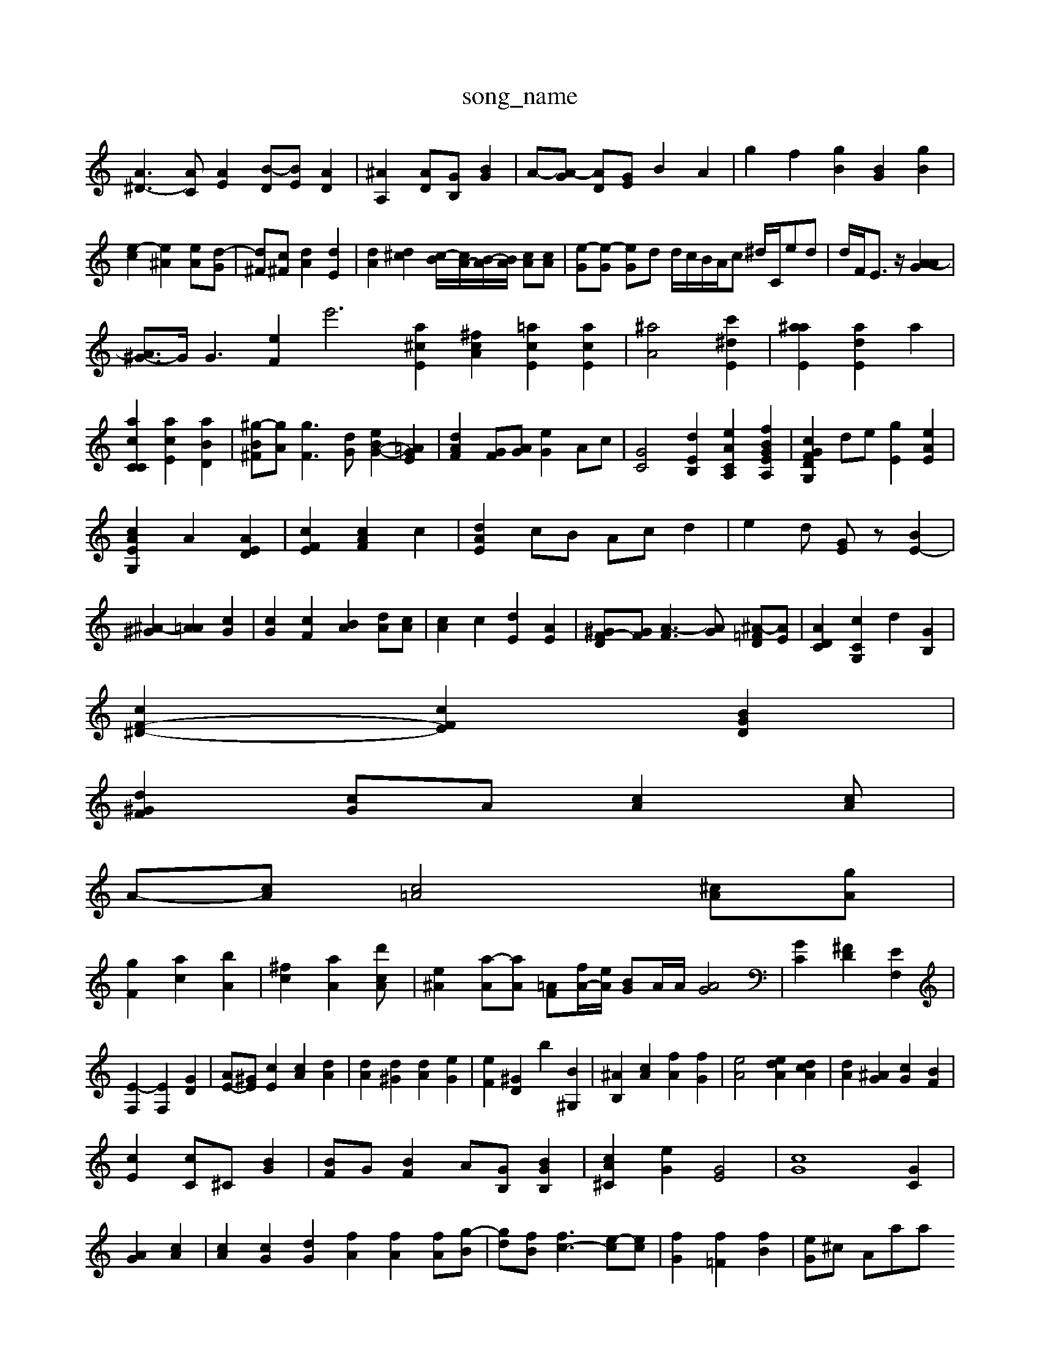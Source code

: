 X: 1
T:song_name
K:C % 0[E-D-C][GGC] [AE-][GE]| \
[A^D-]3[AC] [AE]2 [B-D][BE] [AD]2| \
[^AA,]2 [AD][GB,] [BG]2| \
A-[A-G] [AD-][GE] B2 A2| \
g2 f2 [gB]2 [BG]2 [gB]2| \
[e-c]2 [e^A]2 [e-A][d-G]| \
[d^F][c^F] [dA]2 [dE]2| \
[dA]2 [d^c]2 [c-B]/2[cA-]/2[B-A]/2[BA]/2 [cA][cA]| \
[e-G][e-G] [e-G]d d/2c/2B/2A/2c ^d/2C/2ed| \
d/2F/2E3/2z/2 [A-GA]2|
[A^G-]3/2G/2 G3 [eF]2 [e'6| \
[a^cE]2 [^fcA]2 [=acE]2 [acE]2| \
[^aA]4 [c'^dE]2| \
[a^aE]2 [adE]2 a2| \
[acCC]2 [acE]2 [aBD]2| \
[^g-B-^F][gA] [gF-]3[dG] [eB-G-]2 [G-=AE]2| \
[dAF]2 [GF][AG] [eG]2 Ac| \
[GC]4 [dEB,]2 [e-ACA,]2 [fBGEA,]2| \
[cGFDG,]2 de [gE]2 [eAE]2|
[cAEG,]2 A2 [AED]2| \
[cFE]2 [cAF]2 c2| \
[dAE]2 cB Ac d2| \
e2d [GE]z [BE-]2|
[^A-^G]2 [A=A]2 [cG]2| \
[cG]2 [cF]2 [BA]2 [dA][cA]| \
[cA]2 c2 [dE]2 [AE-]2| \
[^GF-D-][GF] [A-F]3[AG] [^A-=FD][AE]| \
[ADC]2 [cCG,]2 d2 [GB,]2|
[cF-^D-]2 [cFE]2 [BGD]2|
[dF-^G]2 [cG]A [cA]2[cA]|
A-[cA] [c=A]4 [^cA][gA]|
[gF]2 [ac]2 [bA]2| \
[^fc]2 [aA]2 [d'2[cA]| \
[e^A]2 [a-A][aA] [F=A][fA-]/2[eA]/2 [BG]A/2A/2 [AG]4| \
[GC]2 [^FD]2 [EF,]2| \
[E-^=F,]2 [EF,]2 [GD]2| \
[AE-][^GE] [cE]2 [cA]2 [dA]2| \
[dA]2 [d^G]2 [dA]2 [eG]2| \
[eF]2 [^GD]2 b2 [B^G,]2| \
[^AB,]2 [cA]2 [fA]2 [fG-]2| \
[eA]4 [deA]2 [dcA]2| \
[dA]2 [^AG]2 [cG]2 [BF]2|
[cE]2 [cC]^C [BG]2| \
[BF]G [BF]2 [A][GB,] [BGB,]2| \
[cA^C]2 [eG]2 [GE]4| \
[cG]8 [GC]2|
[G-A]2 [cA]2| \
[cA]2 [cG]2 [dG]2 [fA]2 [fA]2 [f-A][g-B]| \
[g-d][fB] [fc-]3 [e-c][ec]| \
[fG]2 [f=F]2 [fB]2| \
[eG]^c A=oaram 0
z8| \
z4 c2|
a4-| \
a2 g2 d2| \
E4 c2 A2| \
GA AA ^AG|
dA gd BA| \
GE ^DE CB,| \
E,2 C,2 ^D2 =C2| \
D4 z^F B,2|
G2 F2 G2| \
^D2 ^d2 d2| \
z6|
z4 z4| \
E2 B2| \
e2 g2 B2| \
c2 d2 [c-E]2| \
[c-^G]2 [cB]2 [f-A]2| \
[fA]2 [f-B]2 [gA]2 [g-A]3[BG]| \
[eG-]2 [cG]2 A2 [AE]2| \
A2 f2 f/2-[fA]/2[dG-]/2[dG]/2 [gA-]/2[gA]/2[dA]/2[^c=A]/2|
[eG-]3/2[eA]/2 [eA]2 [cA]2| \
[BA]2 [cA][GA] [ec]2 [gB]2|
[b^d-]2 [ad]2 F-[gG] [aF]2|
[aE-]2 [a-G][aE] [a-B]2 [aF]2 [aA]2 [dB]2| \
[cA]4 [d'G]2 [bG]2| \
[a'c]2 [aE]2 [aE]2| \
[aF]2 [aF-][^gF] [dF-][dD] [fd]2|
[e-G]2 [fA]2 [fE]2 [b-A]2| \
[aE-]2 [e-F][dA] [^A-=G][AG] [AF]2| \
[^A^G]2 [dA]2 [dA]2 [dB]2|
[cB]2 [dB]2 [dA]2 A2| \
[cB]z [eA]2 [e-^A]2| \
[fA]2 [f^A]2|[dA]4 [dA]2 [A=G]2| \
[^GG]2 [G=F]A [A-G][AF] [E-E][GF]|
[^GE]2 [A-E][AD] [G=C]2|
[D-^A,]2 [FB,]2 B2 [dE]2| \
[AD]z [AD]2 [cF]2 [B^F]2 [cA]2| \
[cA]2 [eB]2 [fA]2 [fG][eG]2| \
[ec]2 [e-c]2 [ed]2 [fc]2| \
[fc-]2 [fc]2 [g-A]2 [g-A]2| \
[fB]2 [gA]2 [fB]2 [gA]2 [fA]2|
[fc]2 [fc]2 [^g^A]2| \
[fc]2 [f-G][ec] [eG-]2 [dG]2 [z2| \
z2 A2- [^AG]2|
[cG]2 [BG]2 [^c=G]2 [AG][dF]|
[eA]2 [ec]z [c-B][cA] [BG]2| \
[cA]2 [cA]2 [dG]2 [ec]2|
[BD-]2 [eE]2 [eG]2 [ec]2 d2| \
[fA]2 [eD]2 [bGE]2| \
[gcA]2 [BG]2 [cB]2|
[c-C][cA] [G^F][AE] [GF]2 GF [A-=F][BG]| \
[f^G]2 [gA]2 [fB]2 [fA]2 [AD]2| \
[G-A,][GA,] [=A-GD][AG] [f-d][f-c]|
[dB]2 [BG-][GF] [AF]z [B-G][BG]|
[cA]4 [d-C][dG] [gd]2| \
[cA-][eBA] [dB]2 cB AG| \
[eG]d [ad FF GC [gA-cB][eG]|
G-[aB] [ae][b^f] [ac]2[ac]| \
[bd][ad-] [af]c' [c'a][d'-e][d'-g]|
[d'a][d'd] [d'A][bE-]/2[afc]/2 a/2z3z/2>c'/2[bf]/2| \
[bG]3/2[cF]/2 [d-G]/2[d-A]/2[d-B]/2[cA